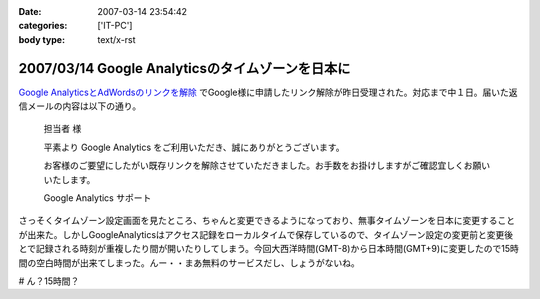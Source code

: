 :date: 2007-03-14 23:54:42
:categories: ['IT-PC']
:body type: text/x-rst

=================================================
2007/03/14 Google Analyticsのタイムゾーンを日本に
=================================================

`Google AnalyticsとAdWordsのリンクを解除`_ でGoogle様に申請したリンク解除が昨日受理された。対応まで中１日。届いた返信メールの内容は以下の通り。

.. epigraph::

  担当者 様

  平素より Google Analytics をご利用いただき、誠にありがとうございます。

  お客様のご要望にしたがい既存リンクを解除させていただきました。お手数をお掛けしますがご確認宜しくお願いいたします。

  Google Analytics サポート

さっそくタイムゾーン設定画面を見たところ、ちゃんと変更できるようになっており、無事タイムゾーンを日本に変更することが出来た。しかしGoogleAnalyticsはアクセス記録をローカルタイムで保存しているので、タイムゾーン設定の変更前と変更後とで記録される時刻が重複したり間が開いたりしてしまう。今回大西洋時間(GMT-8)から日本時間(GMT+9)に変更したので15時間の空白時間が出来てしまった。んー・・まあ無料のサービスだし、しょうがないね。

# ん？15時間？

.. _`Google AnalyticsとAdWordsのリンクを解除`: http://www.freia.jp/taka/blog/413

.. :extend type: text/html
.. :extend:
